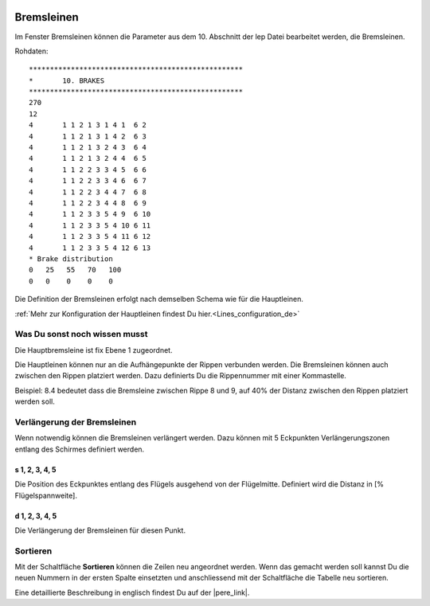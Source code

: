  .. Author: Stefan Feuz; http://www.laboratoridenvol.com

 .. Copyright: General Public License GNU GPL 3.0

-----------
Bremsleinen
-----------
Im Fenster Bremsleinen können die Parameter aus dem 10. Abschnitt der lep Datei bearbeitet werden, die Bremsleinen.

.. image:: /images/proc/brakes-de.png
   :width: 736
   :height: 340
   
Rohdaten::

	***************************************************
	*       10. BRAKES
	***************************************************
	270
	12
	4	1 1 2 1 3 1 4 1  6 2
	4	1 1 2 1 3 1 4 2  6 3
	4	1 1 2 1 3 2 4 3  6 4
	4	1 1 2 1 3 2 4 4  6 5
	4	1 1 2 2 3 3 4 5  6 6
	4	1 1 2 2 3 3 4 6  6 7
	4	1 1 2 2 3 4 4 7  6 8
	4	1 1 2 2 3 4 4 8  6 9
	4	1 1 2 3 3 5 4 9  6 10
	4	1 1 2 3 3 5 4 10 6 11
	4	1 1 2 3 3 5 4 11 6 12
	4	1 1 2 3 3 5 4 12 6 13
	* Brake distribution
	0   25   55   70   100
	0   0    0    0    0

Die Definition der Bremsleinen erfolgt nach demselben Schema wie für die Hauptleinen. 

:ref:`Mehr zur Konfiguration der Hauptleinen findest Du hier.<Lines_configuration_de>`

Was Du sonst noch wissen musst
------------------------------
Die Hauptbremsleine ist fix Ebene 1 zugeordnet.

Die Hauptleinen können nur an die Aufhängepunkte der Rippen verbunden werden. 
Die Bremsleinen können auch zwischen den Rippen platziert werden. 
Dazu definierts Du die Rippennummer mit einer Kommastelle. 

Beispiel: 8.4 bedeutet dass die Bremsleine zwischen Rippe 8 und 9, auf 40% der Distanz zwischen den Rippen platziert werden soll. 

Verlängerung der Bremsleinen
----------------------------
Wenn notwendig können die Bremsleinen verlängert werden. Dazu können mit 5 Eckpunkten Verlängerungszonen entlang des Schirmes definiert werden. 

.. image:: http://laboratoridenvol.com/leparagliding/lep2images/S10_Brake_distribution_p.jpg

s 1, 2, 3, 4, 5
'''''''''''''''
Die Position des Eckpunktes entlang des Flügels ausgehend von der Flügelmitte. Definiert wird die Distanz in [% Flügelspannweite].

d 1, 2, 3, 4, 5
'''''''''''''''
Die Verlängerung der Bremsleinen für diesen Punkt.

Sortieren
---------
Mit der Schaltfläche **Sortieren** können die Zeilen neu angeordnet werden. Wenn das gemacht werden soll kannst Du die neuen Nummern in der ersten Spalte einsetzten und anschliessend mit der Schaltfläche die Tabelle neu sortieren. 


Eine detaillierte Beschreibung in englisch findest Du auf der |pere_link|.

.. |pere_link| raw:: html

	<a href="http://laboratoridenvol.com/leparagliding/manual.en.html#6.10" target="_blank">Laboratori d'envol website</a>
